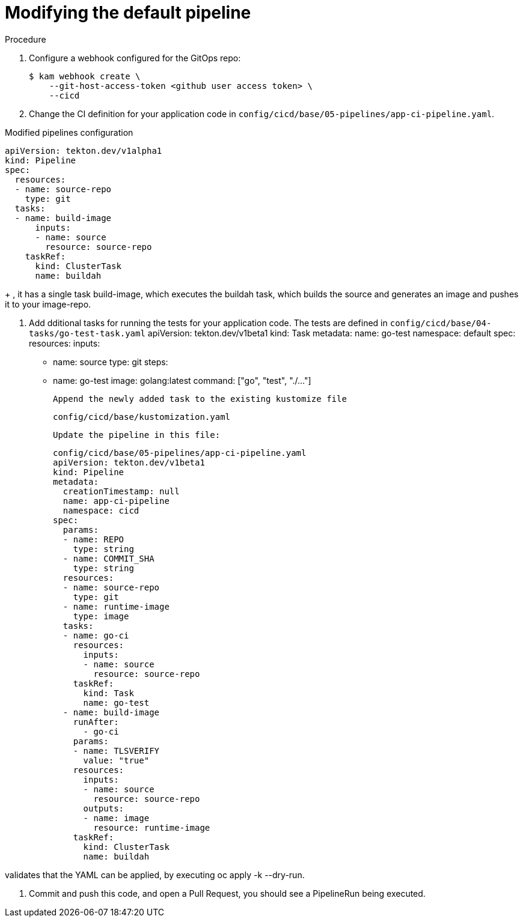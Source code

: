 // Module included in the following assemblies:
//
// * cli_reference/kam_cli/getting-started-with-kam.adoc

[id=modifying-the-default-pipeline_{context}"]
= Modifying the default pipeline

.Procedure

. Configure a webhook configured for the GitOps repo:
+
[source, terminal]
----
$ kam webhook create \
    --git-host-access-token <github user access token> \
    --cicd
----
    
. Change the CI definition for your application code in `config/cicd/base/05-pipelines/app-ci-pipeline.yaml`.

.Modified pipelines configuration
[source,yaml]
----
apiVersion: tekton.dev/v1alpha1
kind: Pipeline
spec:
  resources:
  - name: source-repo
    type: git
  tasks:
  - name: build-image
      inputs:
      - name: source
        resource: source-repo
    taskRef:
      kind: ClusterTask
      name: buildah
----
+
, it has a single task build-image, which executes the buildah task, which builds the source and generates an image and pushes it to your image-repo.
  
. Add dditional tasks for running the tests for your application code. The tests are defined in `config/cicd/base/04-tasks/go-test-task.yaml`
apiVersion: tekton.dev/v1beta1
kind: Task
metadata:
  name: go-test
  namespace: default
spec:
  resources:
    inputs:
      - name: source
        type: git
  steps:
    - name: go-test
      image: golang:latest
      command: ["go", "test", "./..."]

      Append the newly added task to the existing kustomize file

          config/cicd/base/kustomization.yaml

      Update the pipeline in this file:

          config/cicd/base/05-pipelines/app-ci-pipeline.yaml
          apiVersion: tekton.dev/v1beta1
          kind: Pipeline
          metadata:
            creationTimestamp: null
            name: app-ci-pipeline
            namespace: cicd
          spec:
            params:
            - name: REPO
              type: string
            - name: COMMIT_SHA
              type: string
            resources:
            - name: source-repo
              type: git
            - name: runtime-image
              type: image
            tasks:
            - name: go-ci
              resources:
                inputs:
                - name: source
                  resource: source-repo
              taskRef:
                kind: Task
                name: go-test
            - name: build-image
              runAfter:
                - go-ci
              params:
              - name: TLSVERIFY
                value: "true"
              resources:
                inputs:
                - name: source
                  resource: source-repo
                outputs:
                - name: image
                  resource: runtime-image
              taskRef:
                kind: ClusterTask
                name: buildah

validates that the YAML can be applied, by executing oc apply -k --dry-run.

. Commit and push this code, and open a Pull Request, you should see a PipelineRun being executed.
